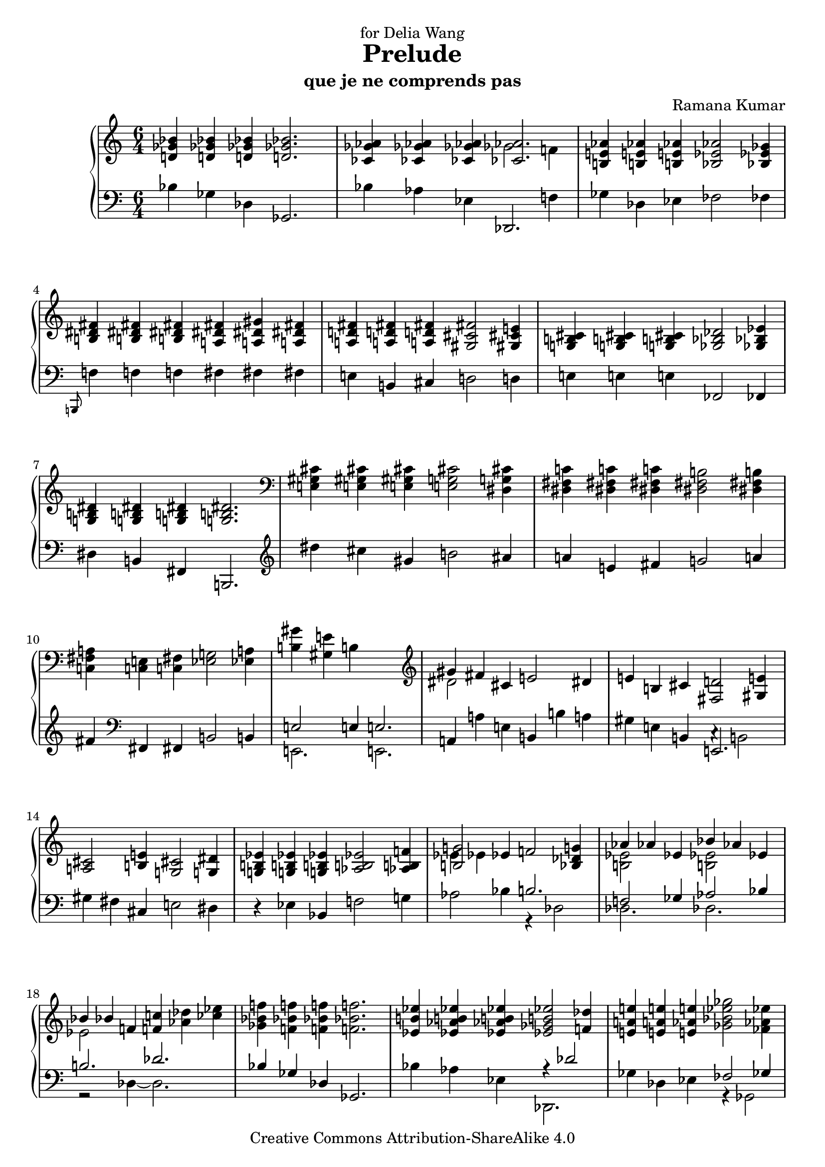 \version "2.18.0"

\header {
  title = "Prelude"
  subtitle = "que je ne comprends pas"
  composer = "Ramana Kumar"
  date = "2005"
  dedication = "for Delia Wang"
  copyright = "Creative Commons Attribution-ShareAlike 4.0"
}
%#(set-default-paper-size "a4" 'landscape)
#(ly:set-option 'point-and-click #f)

\score {
  \context PianoStaff <<
    \context Staff = right <<
      \accidentalStyle PianoStaff.dodecaphonic
      \clef treble
      \time 6/4
      << {
      <d' ges' bes'>4 <d' ges' bes'>4 <d' ges' bes'>4 <d' ges' bes'>2. |
      <ces' ges' aes'>4 <ces' ges' aes'>4 <ces' ges' aes'>4 <<{<ces' aes'>2.}\\{ges'2 f'4}>> |
      <b e' aes'>4 <b e' aes'>4 <b e' aes'>4 <bes ees' aes'>2 <bes ees' ges'>4 |
      <b dis' fis'>4 <b dis' fis'>4 <b dis' fis'>4 <a dis' fis'>4 <a dis' gis'>4 <a dis' fis'>4 |
      <a d' fis'>4 <a d' fis'>4 <a d' fis'>4 <gis cis' fis'>2 <gis cis' e'>4 |
      <g b cis'>4 <g b cis'>4 <g b cis'>4 <ges bes des'>2 <ges bes ees'>4 |
      <g b dis'>4 <g b dis'>4 <g b dis'>4 <g b dis'>2.\! |
      \clef bass <e gis cis'>4 <e gis cis'>4 <e gis cis'>4 <e g cis'>2 <dis g cis'>4 |
      <dis fis c'>4 <dis fis c'>4 <dis fis c'>4 <dis fis b>2 <dis fis b>4 |
      <c fis a>4 <c e>4 <c fis>4 <ees g>2 <ees a>4 |
      <b gis'>4 <gis e'>4 b s2. |
      \clef treble <<{gis'4 fis'}\\{dis'2}>> cis'4 e'2 dis'4 |
      e'4 b cis' <fis d'>2 <gis e'>4 |
      <a cis'>2 <b e'>4 <g cis'>2 <g dis'>4 |
      <g b ees'>4 <g b ees'>4 <g b ees'>4 <aes b ees'>2 <aes b f'>4 |
      <<{<b g'>2}\\{ees'4 ees'}>> ees'4 f'2 <bes des' g'>4 |
      <<{aes'4 aes' ees'}\\{<b ees'>2 s4}>> <<{bes'4 aes' ees'}\\{<b ees'>2 s4}>> |
      <<{bes'4 bes'}\\{ees'2}>> f'4 <f' c''> <aes' des''> <ces'' ees''> |
      <ges' bes' f''>4 <f' bes' f''>4 <f' bes' f''>4 <f' bes' f''>2. |
      <ees' b' ees''>4 <ees' aes' b' ees''>4 <ees' aes' b' ees''>4 <ees' ges' b' ees''>2 <f' des''>4 |
      <e' a' e''>4 <e' a' e''>4 <e' aes' e''>4 <ges' bes' ees'' ges''>2 <fes' aes' ees''>4 |
      <e' gis' cis''>4 <dis' gis' b'> <eis' gis' b'>4 <d' fis' ais'>2 <d' gis'>4 |
      <b dis' gis'>4 <b dis' gis'>4 <b dis' gis'>4 <b dis' gis'>2 <b dis' ais'>4 |
      <bis dis' gis'>4 <bis dis' gis'>4 <bis dis' gis'>4 <bis e' gis'>2 <bis eis' ais'>4 |
      <cis' eis' a'>4 <cis' eis' a'>4 <cis' eis' a'>4 <cis' eis' a'>2. |
      <cis' fis' ais'>4 <dis' fis' ais'>4 <dis' fis' cis''>4 <cis' fis' bis'>2 <bis fis' ais'>4 |
      <<{gis'4 dis' eis' fis'2 gis'4}\\{<b dis'>2. <a cis'>2.}>> |
      <<{f'4 des' ees' fes'2 ges'4}\\{bes2. b2.}>> |
      <<{<b ees'>4 <bes bes'>4 <c' c''>4 <des' des''>2 <ees' ees''>4}\\{g2. ges'2.}>> |
      <<{<c' c''>4 <aes aes'>4 <bes bes'>4 <ces' ces''>2 <des' des''>4}\\{f'2. fes'2.}>> |
      <<{<bes bes'>4 <f f'>4 <g g'>4 <aes aes'>2 <bes bes'>4}\\{ees'2. des'2.}>> |
      <<{<g g'>1.}\\{ees'4 ees'2 ~ ees'2.}\\{b2 bes4 ~ bes2.}>> |
      <<{g'4\! f'}\\{<b ees'>2}>> c'4 ees'2 <bes d'>4 |
      <g ees'>4 <g bes>4 <g c'>4 <aes des'>2 <aes ees'>4 |
      <<{c'2 c'4}\\{g4 \change Staff = left ees \change Staff = right f}>> <ges des'>2 <aes ees'>4\! |
      <f a ees'>4 <des' des''>4 aes'4 <dis' a' dis''>2 <eis' gis' cis'' eis''>4 |
      <<{fis''4 fis''}\\{<fis' cis''>2}>> <gis' cis''>4 <a' dis'' gis''>2 <b' dis'' gis''>4 |
      <c'' e'' gis''>4 <c'' e'' gis''>4 <c'' e'' gis''>4 <c'' e'' gis''>2. |
      <e' ais' cis''>4 <e' ais' dis''>4 <e' ais' e''>4 <e' ais' dis''>2 <dis' a' cis''>4 |
      <dis' b'>4 <e' fis'>4 <f' gis'>4 <fis' a'>2 <g' b'>4 |
      gis'4 ais' b' <ais' cis''>2 <fis' ais' dis''>4 |
      <g' b' dis''>4 <g' b' dis''>4 <g' b' dis''>4 <g' b' dis''>2. \bar "|."
      } >>
    >>
    \context Staff = left <<
      \clef bass
      \time 6/4
      << {
      bes4 ges des ges,2. |
      bes4 aes ees <<{des,2.}\\{s2 f4}>> |
      ges4 des ees fes2 fes4 |
      \grace b,,8 f4 f f fis fis fis |
      e4 b, cis d2 d4 |
      e4 e e fes,2 fes,4 |
      dis4 b, fis, b,,2. |
      \clef treble dis''4 cis'' gis' b'2 ais'4 |
      a'4 e' fis' g'2 a'4 |
      fis'4 \clef bass fis, fis, b,2 b,4 |
      <<{e2 e4 e2.}\\{e,2. e,2.}>> |
      a,4 a e b, b a |
      gis4 e b, <<{e,2.}\\{c4\rest b,2}>> |
      gis4 fis cis e2 dis4 |
      r4 ees bes, f2 g4 |
      aes2 bes4 <<{b2.}\\{r4 des2}>> |
      <<{f2 ges4 aes2 bes4}\\{des2. des2.}>> |
      <<{b2. des'2.}\\{r2 des4 ~ des2.}>> |
      <<{bes4\! ges des ges,2.}\\{}>> |
      bes4 aes ees <<{r4 des'2}\\{des,2.}>> |
      ges4 des ees <<{fes2 ges4}\\{r4 ges,2}>> |
      b,,4 <f b>4 <f b> <<{ais2 f4}\\{r4 b,2}>> |
      fis4 b, fis, b,,2 cis'4 |
      ais4 fis dis <<{gis,2.}\\{f2\rest fis4}>> |
      eis4 cis gis, cis,2. |
      eis4 dis ais, gis,,2. |
      eis2. dis2. |
      <ges, des ges>2. <a, e g>2. |
      <bes, ees>2. <g, e a>2. |
      <des, aes, des> <g, d g> 2. |
      <c ges c'>2. <e, bes, e>2. |
      <<{ees4 ees2 ees2.}\\{b,2 bes,4 ~ bes,2.}\\{ees,2. ees,2.}>> |
      <<{g2 f4}\\{<aes, ees>2.}>> <<{s4 aes s}\\{bes,2 r4}>> |
      ees,4 ees, ees, <bes, f>2 <bes, f>4 |
      <aes, d>2. <ges, ees>2 <ges, ees>4 |
      <des, aes,>4 r4 aes4 <fis cis'>2 <gis dis'>4 |
      <a dis' a'>2 <b e' b'>4 <<{<cis' fis'>2 dis'4}\\{r4 b,2}>> |
      gis4 e b, e,2. |
      gis4 fis cis b,,2. |
      b4 b b b2 b4 |
      gis'4 e' b e2 e4 |
      dis'4 b fis b,2. \bar "|."
      } >>
    >>
  >>
}
